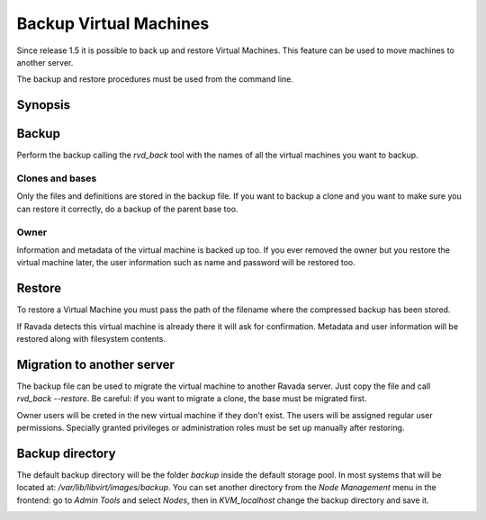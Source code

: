 Backup Virtual Machines
=======================

Since release 1.5 it is possible to back up and restore Virtual Machines.
This feature can be used to move machines to another server.

The backup and restore procedures must be used from the command line.

Synopsis
--------

.. prompt:: bash $

  sudo rvd_back --backup machine1
  sudo rvd_back --restore /var/lib/libvirt/images/backup/machine1-2022-04-06.tgz


Backup
------

.. note: To create a Virtual Machine backup the machine must be stopped.

Perform the backup calling the *rvd_back* tool with the names of all
the virtual machines you want to backup.

.. prompt:: bash $

  sudo rvd_back --backup machine1 machine2 ... machineN

Clones and bases
~~~~~~~~~~~~~~~~

Only the files and definitions are stored in the backup file. If you
want to backup a clone and you want to make sure you can restore it
correctly, do a backup of the parent base too.

.. prompt:: bash $

  sudo rvd_back --backup base clone1 clone2 ...

Owner
~~~~~

Information and metadata of the virtual machine is backed up too.
If you ever removed the owner but you restore the virtual machine
later, the user information such as name and password will be
restored too.

Restore
-------

To restore a Virtual Machine you must pass the path of the filename where
the compressed backup has been stored.

.. prompt:: bash $

  sudo rvd_back --restore /var/lib/libvirt/images/backup/machine1-2022-04-06.tgz

If Ravada detects this virtual machine is already there it will ask
for confirmation. Metadata and user information will be restored
along with filesystem contents.

Migration to another server
---------------------------

The backup file can be used to migrate the virtual machine
to another Ravada server. Just copy the file and call *rvd_back --restore*.
Be careful: if you want to migrate a clone, the base must be migrated
first.

Owner users will be creted in the new virtual machine if they don't
exist. The users will be assigned regular user permissions. Specially
granted privileges or administration roles must be set
up manually after restoring.

.. prompt:: bash $

  sudo rvd_back --restore /home/machine1-2022-04-06.tgz

Backup directory
----------------

The default backup directory will be the folder *backup* inside the
default storage pool. In most systems that will be located at:
*/var/lib/libvirt/images/backup*. You can set another directory
from the *Node Management* menu in the frontend: go to *Admin Tools*
and select *Nodes*, then in *KVM_localhost* change the backup
directory and save it.

.. image:: images/node_backup_directory.jpg
